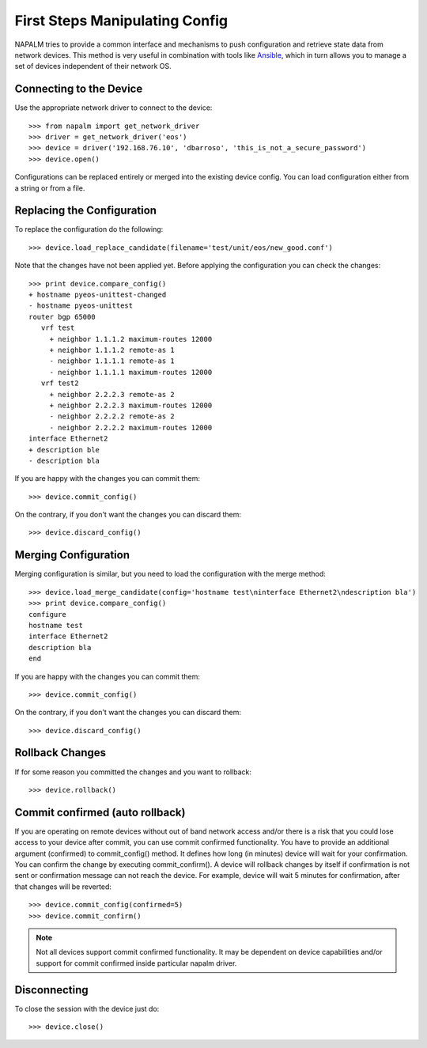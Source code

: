First Steps Manipulating Config
===============================

NAPALM tries to provide a common interface and mechanisms to push configuration and retrieve state data from network devices. This method is very useful in combination with tools like `Ansible <http://www.ansible.com>`_, which in turn allows you to manage a set of devices independent of their network OS.

Connecting to the Device
------------------------

Use the appropriate network driver to connect to the device::

    >>> from napalm import get_network_driver
    >>> driver = get_network_driver('eos')
    >>> device = driver('192.168.76.10', 'dbarroso', 'this_is_not_a_secure_password')
    >>> device.open()

Configurations can be replaced entirely or merged into the existing device config.
You can load configuration either from a string or from a file.

Replacing the Configuration
---------------------------

To replace the configuration do the following::

    >>> device.load_replace_candidate(filename='test/unit/eos/new_good.conf')

Note that the changes have not been applied yet. Before applying the configuration you can check the changes::

    >>> print device.compare_config()
    + hostname pyeos-unittest-changed
    - hostname pyeos-unittest
    router bgp 65000
       vrf test
         + neighbor 1.1.1.2 maximum-routes 12000
         + neighbor 1.1.1.2 remote-as 1
         - neighbor 1.1.1.1 remote-as 1
         - neighbor 1.1.1.1 maximum-routes 12000
       vrf test2
         + neighbor 2.2.2.3 remote-as 2
         + neighbor 2.2.2.3 maximum-routes 12000
         - neighbor 2.2.2.2 remote-as 2
         - neighbor 2.2.2.2 maximum-routes 12000
    interface Ethernet2
    + description ble
    - description bla

If you are happy with the changes you can commit them::

    >>> device.commit_config()

On the contrary, if you don't want the changes you can discard them::

    >>> device.discard_config()

Merging Configuration
---------------------

Merging configuration is similar, but you need to load the configuration with the merge method::

    >>> device.load_merge_candidate(config='hostname test\ninterface Ethernet2\ndescription bla')
    >>> print device.compare_config()
    configure
    hostname test
    interface Ethernet2
    description bla
    end

If you are happy with the changes you can commit them::

    >>> device.commit_config()

On the contrary, if you don't want the changes you can discard them::

    >>> device.discard_config()

Rollback Changes
----------------

If for some reason you committed the changes and you want to rollback::

    >>> device.rollback()

Commit confirmed (auto rollback)
--------------------------------

If you are operating on remote devices without out of band network access and/or there is a risk that you could lose access to your device after commit, you can use commit confirmed functionality. You have to provide an additional argument (confirmed) to commit_config() method. It defines how long (in minutes) device will wait for your confirmation. You can confirm the change by executing commit_confirm(). A device will rollback changes by itself if confirmation is not sent or confirmation message can not reach the device. For example, device will wait 5 minutes for confirmation, after that changes will be reverted::

    >>> device.commit_config(confirmed=5)
    >>> device.commit_confirm()

.. note:: Not all devices support commit confirmed functionality. It may be dependent on device capabilities and/or support for commit confirmed inside particular napalm driver.

Disconnecting
-------------

To close the session with the device just do::

    >>> device.close()
